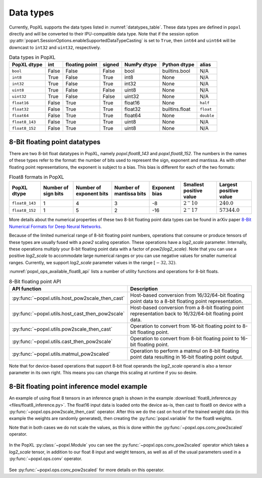 .. _sec_data_types:

Data types
==========

Currently, PopXL supports the data types listed in :numref:`datatypes_table`.
These data types are defined in ``popxl`` directly and
will be converted to their IPU-compatible data type. Note that if the session option :py:attr:`popart.SessionOptions.enableSupportedDataTypeCasting` is set to ``True``, then ``int64``
and ``uint64`` will be downcast to ``int32`` and ``uint32``, respectively.

.. list-table:: Data types in PopXL
   :header-rows: 1
   :name: datatypes_table

   * - PopXL dtype
     - int
     - floating point
     - signed
     - NumPy dtype
     - Python dtype
     - alias
   * - ``bool``
     - False
     - False
     - False
     - bool
     - builtins.bool
     - N/A
   * - ``int8``
     - True
     - False
     - True
     - int8
     - None
     - N/A
   * - ``int32``
     - True
     - False
     - True
     - int32
     - None
     - N/A
   * - ``uint8``
     - True
     - False
     - False
     - uint8
     - None
     - N/A
   * - ``uint32``
     - True
     - False
     - False
     - uint32
     - None
     - N/A
   * - ``float16``
     - False
     - True
     - True
     - float16
     - None
     - ``half``
   * - ``float32``
     - False
     - True
     - True
     - float32
     - builtins.float
     - ``float``
   * - ``float64``
     - False
     - True
     - True
     - float64
     - None
     - ``double``
   * - ``float8_143``
     - False
     - True
     - True
     - uint8
     - None
     - N/A
   * - ``float8_152``
     - False
     - True
     - True
     - uint8
     - None
     - N/A

8-Bit floating point datatypes
------------------------------

.. _sec_float8_datatypes:

There are two 8-bit float datatypes in PopXL, namely `popxl.float8_143` and
`popxl.float8_152`. The numbers in the names of these types refer to the format:
the number of bits used to represent the sign, exponent and mantissa. As with
other floating point representations, the exponent is subject to a bias. This
bias is different for each of the two formats:

.. list-table:: Float8 formats in PopXL
   :header-rows: 1
   :name: datatypes_float8_table

   * - PopXL dtype
     - Number of sign bits
     - Number of exponent bits
     - Number of mantissa bits
     - Exponent bias
     - Smallest positive value
     - Largest positive value
   * - ``float8_143``
     - 1
     - 4
     - 3
     - -8
     - :math:`2^-10`
     - :math:`240.0`
   * - ``float8_152``
     - 1
     - 5
     - 2
     - -16
     - :math:`2^-17`
     - :math:`57344.0`

More details about the numerical properties of these two 8-bit floating point
data types can be found in arXiv paper `8-Bit Numerical Formats for Deep Neural
Networks <https://arxiv.org/pdf/2206.02915.pdf>`_.

Because of the limited numerical range of 8-bit floating point numbers,
operations that consume or produce tensors of these types are usually fused with
a `pow2` scaling operation. These operations have a `log2_scale` parameter.
Internally, these operations multiply your 8-bit floating point data with a
factor of `pow2(log2_scale)`. Note that you can use a positive `log2_scale` to
accommodate large numerical ranges or you can use negative values for smaller
numerical ranges. Currently, we support `log2_scale` parameter values in the
range :math:`[-32,32)`.

:numref:`popxl_ops_available_float8_api` lists a number of utility
functions and operations for 8-bit floats. 

.. list-table:: 8-Bit floating point API
   :header-rows: 1
   :width: 100%
   :widths: 45, 55
   :name: popxl_ops_available_float8_api
   :class: longtable

   * - API function
     - Description

   * - :py:func:`~popxl.utils.host_pow2scale_then_cast`
     - Host-based conversion from 16/32/64-bit floating point data to a 8-bit floating point representation.

   * - :py:func:`~popxl.utils.host_cast_then_pow2scale`
     - Host-based conversion from a 8-bit floating point representation back to 16/32/64-bit floating point data.

   * - :py:func:`~popxl.utils.pow2scale_then_cast`
     - Operation to convert from 16-bit floating point to 8-bit floating point.

   * - :py:func:`~popxl.utils.cast_then_pow2scale`
     - Operation to convert from 8-bit floating point to 16-bit floating point.

   * - :py:func:`~popxl.utils.matmul_pow2scaled`
     - Operation to perform a matmul on 8-bit floating point data resulting in 16-bit floating point output.

Note that for device-based operations that support 8-bit float operands the
`log2_scale` operand is also a tensor parameter in its own right. This means you
can change this scaling at runtime if you so desire.

8-Bit floating point inference model example
--------------------------------------------

An example of using float 8 tensors in an inference graph is shown in the example 
:download:`float8_inference.py <files/float8_inference.py>`. 
The float16 input data is loaded onto the device as-is, then cast to float8 on 
device with a :py:func:`~popxl.ops.pow2scale_then_cast` operator. 
After this we do the cast on host of the trained weight data (in this example 
the weights are randomly generated), then creating the :py:func:`popxl.variable` for the float8 weights.

Note that in both cases we do not scale the values, as this is done within the :py:func:`~popxl.ops.conv_pow2scaled` operator.

  .. literalinclude:: files/float8_inference.py
    :language: python
    :start-after: Cast begin
    :end-before: Cast end
    :name: cast-float8-example
    :caption: Example of host-based casting to float 8
    :linenos:
    :lineno-match:

  .. only:: html

      :download:`Download float8_inference.py <files/float8_inference.py>`

In the PopXL :py:class:`~popxl.Module` you can see the :py:func:`~popxl.ops.conv_pow2scaled` operator which takes a 
`log2_scale` tensor, in addition to our float 8 input and weight tensors, as well as all 
of the usual parameters used in a :py:func:`~popxl.ops.conv` operator.

  .. literalinclude:: files/float8_inference.py
    :language: python
    :start-after: ConvFloat8 begin
    :end-before: ConvFloat8 end
    :name: float8-module-example
    :caption: Example of using float 8 tensors
    :linenos:
    :lineno-match:

  .. only:: html

      :download:`Download float8_inference.py <files/float8_inference.py>`


See :py:func:`~popxl.ops.conv_pow2scaled` for more details on this operator.